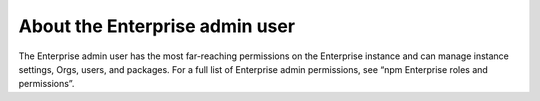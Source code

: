 About the Enterprise admin user
=============================================

The Enterprise admin user has the most far-reaching permissions on the Enterprise instance and can manage instance settings, Orgs, users, and packages. For a full list of Enterprise admin permissions, see “npm Enterprise roles and permissions”.

